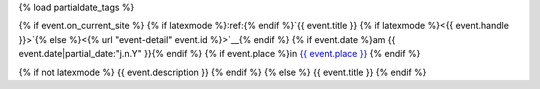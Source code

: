 {% load partialdate_tags %}

{% if event.on_current_site %}
{% if latexmode %}:ref:{% endif %}`{{ event.title }} {% if latexmode %}<{{ event.handle }}>`{% else %}<{% url "event-detail" event.id %}>`__{% endif %}
{% if event.date %}am {{ event.date|partial_date:"j.n.Y" }}{% endif %}
{% if event.place %}in `{{ event.place }} <{% url "place-detail" event.place.id %}>`__ {% endif %}

{% if not latexmode %}
{{ event.description }}
{% endif %}
{% else %}
{{ event.title }}
{% endif %}
